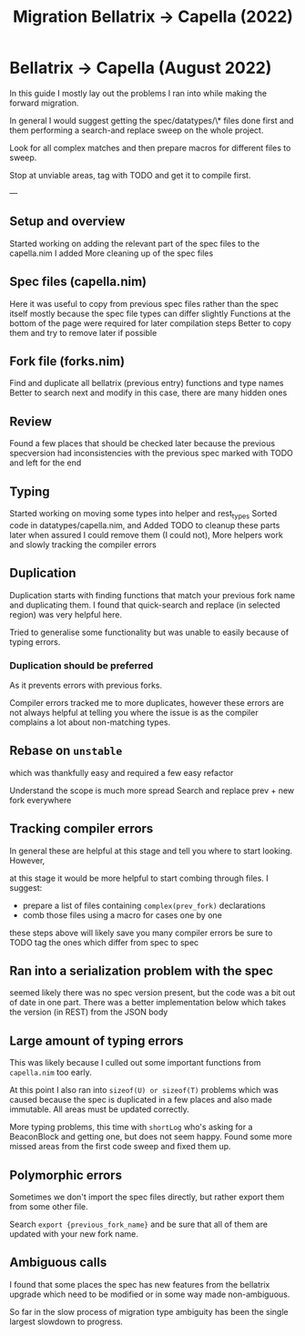 #+title: Migration Bellatrix -> Capella (2022)

* Bellatrix -> Capella (August 2022)

In this guide I mostly lay out the problems I ran into
while making the forward migration.

In general I would suggest getting the spec/datatypes/\* files
done first and them performing a search-and replace sweep on the
whole project.

Look for all complex matches and then prepare macros for different
files to sweep.

Stop at unviable areas, tag with TODO and get it to compile first.

---

** Setup and overview
Started working on adding the relevant part of the spec files to the capella.nim I added
More cleaning up of the spec files

** Spec files (capella.nim)
Here it was useful to copy from previous spec files rather than the spec itself
mostly because the spec file types can differ slightly
Functions at the bottom of the page were required for later compilation steps
Better to copy them and try to remove later if possible

** Fork file (forks.nim)
Find and duplicate all bellatrix (previous entry) functions and type names
Better to search next and modify in this case, there are many hidden ones

** Review
Found a few places that should be checked later because the previous
specversion had inconsistencies with the previous spec
marked with TODO and left for the end

** Typing
Started working on moving some types into helper and rest_types
Sorted code in datatypes/capella.nim, and Added TODO to cleanup
these parts later when assured I could remove them (I could not),
More helpers work and slowly tracking the compiler errors

** Duplication
Duplication starts with finding functions that match your
previous fork name and duplicating them. I found that
quick-search and replace (in selected region) was very
helpful here.

Tried to generalise some functionality but was unable to
easily because of typing errors.

*** Duplication should be preferred
As it prevents errors with previous forks.

Compiler errors tracked me to more duplicates, however these
errors are not always helpful at telling you where the issue
is as the compiler complains a lot about non-matching types.

** Rebase on ~unstable~
which was thankfully easy and required a few easy refactor

Understand the scope is much more spread
Search and replace prev + new fork everywhere

** Tracking compiler errors
In general these are helpful at this stage and tell you where
to start looking. However,

at this stage it would be more helpful to
start combing through files. I suggest:
- prepare a list of files containing ~complex(prev_fork)~ declarations
- comb those files using a macro for cases one by one

these steps above will likely save you many compiler errors
be sure to TODO tag the ones which differ from spec to spec

** Ran into a serialization problem with the spec
seemed likely there was no spec version present,
but the code was a bit out of date in one part.
There was a better implementation below which
takes the version (in REST) from the JSON body

** Large amount of typing errors
This was likely because I culled out some
important functions from ~capella.nim~ too early.

At this point I also ran into ~sizeof(U) or sizeof(T)~ problems
which was caused because the spec is duplicated in a few places
and also made immutable. All areas must be updated correctly.

More typing problems, this time with ~shortLog~ who's asking
for a BeaconBlock and getting one, but does not seem happy.
Found some more missed areas from the first code sweep and fixed
them up.

** Polymorphic errors
Sometimes we don't import the spec files directly, but rather export
them from some other file.

Search ~export {previous_fork_name}~ and be sure that all of them are
updated with your new fork name.

** Ambiguous calls
I found that some places the spec has new features from the bellatrix
upgrade which need to be modified or in some way made non-ambiguous.

So far in the slow process of migration type ambiguity has been the single
largest slowdown to progress.
